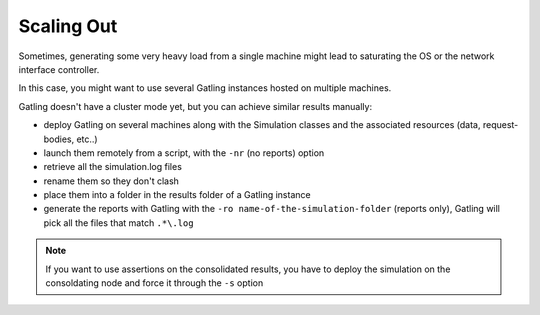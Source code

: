 .. _scaling-out:

###########
Scaling Out
###########

Sometimes, generating some very heavy load from a single machine might lead to saturating the OS or the network interface controller.

In this case, you might want to use several Gatling instances hosted on multiple machines.

Gatling doesn't have a cluster mode yet, but you can achieve similar results manually:

* deploy Gatling on several machines along with the Simulation classes and the associated resources (data, request-bodies, etc..)
* launch them remotely from a script, with the ``-nr`` (no reports) option
* retrieve all the simulation.log files
* rename them so they don't clash
* place them into a folder in the results folder of a Gatling instance
* generate the reports with Gatling with the ``-ro name-of-the-simulation-folder`` (reports only), Gatling will pick all the files that match ``.*\.log``

.. note:: If you want to use assertions on the consolidated results, you have to deploy the simulation on the consoldating node and force it through the ``-s`` option